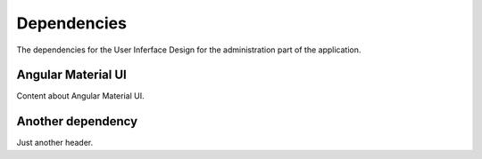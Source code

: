 Dependencies
============

The dependencies for the User Inferface Design for the administration part of the application.

Angular Material UI
-------------------------
Content about Angular Material UI.

Another dependency
-------------------------
Just another header.